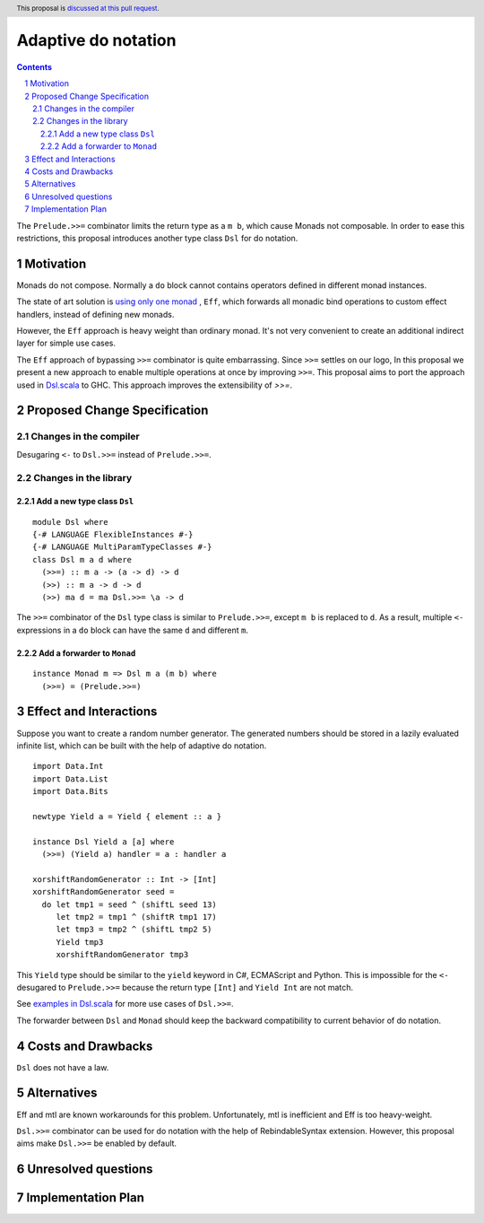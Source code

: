 Adaptive do notation
====================

.. proposal-number:: Leave blank. This will be filled in when the proposal is
                     accepted.
.. trac-ticket:: Leave blank. This will eventually be filled with the Trac
                 ticket number which will track the progress of the
                 implementation of the feature.
.. implemented:: Leave blank. This will be filled in with the first GHC version which
                 implements the described feature.
.. highlight:: haskell
.. header:: This proposal is `discussed at this pull request <https://github.com/ghc-proposals/ghc-proposals/pull/127>`_.
.. sectnum::
.. contents::

The ``Prelude.>>=`` combinator limits the return type as a ``m b``, which cause Monads not composable. In order to ease this restrictions, this proposal introduces another type class ``Dsl`` for do notation.

Motivation
----------

Monads do not compose. Normally a ``do`` block cannot contains operators defined in different monad instances.

The state of art solution is `using only one monad <http://okmij.org/ftp/Haskell/extensible/>`_ , ``Eff``, which forwards all monadic bind operations to custom effect handlers, instead of defining new monads.

However, the ``Eff`` approach is heavy weight than ordinary monad. It's not very convenient to create an additional indirect layer for simple use cases.

The ``Eff`` approach of bypassing ``>>=`` combinator is quite embarrassing. Since ``>>=`` settles on our logo, In this proposal we present a new approach to enable multiple operations at once by improving ``>>=``. This proposal aims to port the approach used in `Dsl.scala <https://github.com/ThoughtWorksInc/Dsl.scala>`_ to GHC. This approach improves the extensibility of `>>=`.

Proposed Change Specification
-----------------------------

=======================
Changes in the compiler
=======================

Desugaring ``<-`` to ``Dsl.>>=`` instead of ``Prelude.>>=``.

======================
Changes in the library
======================

----------------------------
Add a new type class ``Dsl``
----------------------------

::

  module Dsl where
  {-# LANGUAGE FlexibleInstances #-}
  {-# LANGUAGE MultiParamTypeClasses #-}
  class Dsl m a d where
    (>>=) :: m a -> (a -> d) -> d
    (>>) :: m a -> d -> d
    (>>) ma d = ma Dsl.>>= \a -> d

The ``>>=`` combinator of the ``Dsl`` type class is similar to ``Prelude.>>=``, except ``m b`` is replaced to ``d``. As a result, multiple ``<-`` expressions in a ``do`` block can have the same ``d`` and different ``m``.


----------------------------
Add a forwarder to ``Monad``
----------------------------

::

  instance Monad m => Dsl m a (m b) where
    (>>=) = (Prelude.>>=)

Effect and Interactions
-----------------------

Suppose you want to create a random number generator. The generated numbers should be stored in a lazily evaluated infinite list, which can be built with the help of adaptive do notation.

::

  import Data.Int
  import Data.List
  import Data.Bits

  newtype Yield a = Yield { element :: a }

  instance Dsl Yield a [a] where
    (>>=) (Yield a) handler = a : handler a

  xorshiftRandomGenerator :: Int -> [Int]
  xorshiftRandomGenerator seed =
    do let tmp1 = seed ^ (shiftL seed 13)
       let tmp2 = tmp1 ^ (shiftR tmp1 17)
       let tmp3 = tmp2 ^ (shiftL tmp2 5)
       Yield tmp3
       xorshiftRandomGenerator tmp3

This ``Yield`` type should be similar to the ``yield`` keyword in C#, ECMAScript and Python. This is impossible for the ``<-`` desugared to ``Prelude.>>=`` because the return type ``[Int]`` and ``Yield Int`` are not match.

See `examples in Dsl.scala <https://javadoc.io/page/com.thoughtworks.dsl/dsl_2.12/latest/com/thoughtworks/dsl/index.html>`_ for more use cases of ``Dsl.>>=``.

The forwarder between ``Dsl`` and ``Monad`` should keep the backward compatibility to current behavior of do notation.

Costs and Drawbacks
-------------------

``Dsl`` does not have a law.

Alternatives
------------

Eff and mtl are known workarounds for this problem. Unfortunately, mtl is inefficient and Eff is too heavy-weight.

``Dsl.>>=`` combinator can be used for do notation with the help of RebindableSyntax extension. However, this proposal aims make ``Dsl.>>=`` be enabled by default.

Unresolved questions
--------------------

Implementation Plan
-------------------
